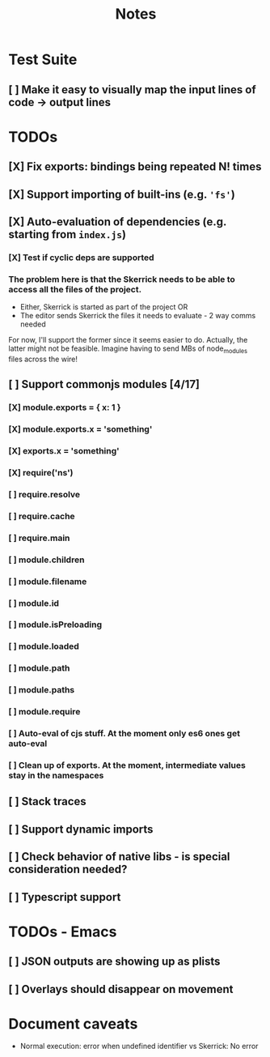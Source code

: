 #+TITLE: Notes

* Test Suite
** [ ] Make it easy to visually map the input lines of code -> output lines
* TODOs
** [X] Fix exports: bindings being repeated N! times
CLOSED: [2022-02-09 Wed 09:07]
** [X] Support importing of built-ins (e.g. ='fs'=)
** [X] Auto-evaluation of dependencies (e.g. starting from =index.js=)
*** [X] Test if cyclic deps are supported
*** The problem here is that the Skerrick needs to be able to access all the files of the project.
- Either, Skerrick is started as part of the project OR
- The editor sends Skerrick the files it needs to evaluate - 2 way comms needed
For now, I'll support the former since it seems easier to do. Actually, the latter might not be feasible. Imagine having to send MBs of node_modules files across the wire!
** [ ] Support commonjs modules [4/17]
*** [X] module.exports = { x: 1 }
*** [X] module.exports.x = 'something'
*** [X] exports.x = 'something'
*** [X] require('ns')
*** [ ] require.resolve
*** [ ] require.cache
*** [ ] require.main
*** [ ] module.children
*** [ ] module.filename
*** [ ] module.id
*** [ ] module.isPreloading
*** [ ] module.loaded
*** [ ] module.path
*** [ ] module.paths
*** [ ] module.require
*** [ ] Auto-eval of cjs stuff. At the moment only es6 ones get auto-eval
*** [ ] Clean up of exports. At the moment, intermediate values stay in the namespaces
** [ ] Stack traces
** [ ] Support dynamic imports
** [ ] Check behavior of native libs - is special consideration needed?
** [ ] Typescript support
* TODOs - Emacs
** [ ] JSON outputs are showing up as plists
** [ ] Overlays should disappear on movement
* Document caveats
- Normal execution: error when undefined identifier vs Skerrick: No error
